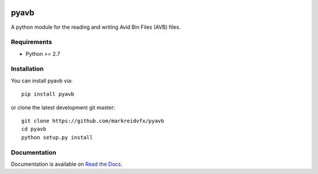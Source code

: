 |python-versions| |travis-build| |appveyor-build| |docs|

pyavb
=====

A python module for the reading and writing Avid Bin Files (AVB) files.

Requirements
------------

- Python >= 2.7

Installation
------------

You can install pyavb via::

    pip install pyavb

or clone the latest development git master::

    git clone https://github.com/markreidvfx/pyavb
    cd pyavb
    python setup.py install

Documentation
-------------

Documentation is available on `Read the Docs. <http://pyavb.readthedocs.io/>`_


.. |python-versions| image:: https://img.shields.io/badge/python-2.7%2C%203.5%2C%203.6-blue.svg

.. |travis-build| image:: https://travis-ci.org/markreidvfx/pyavb.svg?branch=master
    :alt: travis build status
    :target: https://travis-ci.org/markreidvfx/pyavb

.. |appveyor-build| image:: https://ci.appveyor.com/api/projects/status/32r7s2skrgm9ubva?svg=true
    :alt: appveyor build status
    :target: https://ci.appveyor.com/project/markreidvfx/pyavb

.. |docs| image:: https://readthedocs.org/projects/pyavb/badge/?version=latest
    :alt: Documentation Status
    :target: http://pyavb.readthedocs.io/en/latest/?badge=latest
